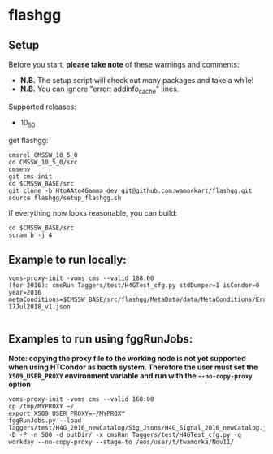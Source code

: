 * flashgg
** Setup
   Before you start, **please take note** of these warnings and comments:
   - **N.B.** The setup script will check out many packages and take a while!
   - **N.B.** You can ignore "error: addinfo_cache" lines.

   Supported releases:
   - 10_5_0

   get flashgg:
   #+BEGIN_EXAMPLE
   cmsrel CMSSW_10_5_0
   cd CMSSW_10_5_0/src
   cmsenv
   git cms-init
   cd $CMSSW_BASE/src
   git clone -b HtoAAto4Gamma_dev git@github.com:wamorkart/flashgg.git
   source flashgg/setup_flashgg.sh
   #+END_EXAMPLE

   If everything now looks reasonable, you can build:
   #+BEGIN_EXAMPLE
   cd $CMSSW_BASE/src
   scram b -j 4
   #+END_EXAMPLE

** Example to run locally:

  #+BEGIN_EXAMPLE
  voms-proxy-init -voms cms --valid 168:00
  (for 2016): cmsRun Taggers/test/H4GTest_cfg.py stdDumper=1 isCondor=0 year=2016 metaConditions=$CMSSW_BASE/src/flashgg/MetaData/data/MetaConditions/Era2016_RR-17Jul2018_v1.json

  #+END_EXAMPLE

** Examples to run using fggRunJobs:
   *Note: copying the proxy file to the working node is not yet supported when using HTCondor as bacth system. Therefore the user must set*
   *the =X509_USER_PROXY= environment variable and run with the =--no-copy-proxy= option*
   #+BEGIN_EXAMPLE
   voms-proxy-init -voms cms --valid 168:00
   cp /tmp/MYPROXY ~/
   export X509_USER_PROXY=~/MYPROXY
   fggRunJobs.py --load Taggers/test/H4G_2016_newCatalog/Sig_Jsons/H4G_Signal_2016_newCatalog.json -D -P -n 500 -d outDir/ -x cmsRun Taggers/test/H4GTest_cfg.py -q workday --no-copy-proxy --stage-to /eos/user/t/twamorka/Nov11/
   #+END_EXAMPLE

